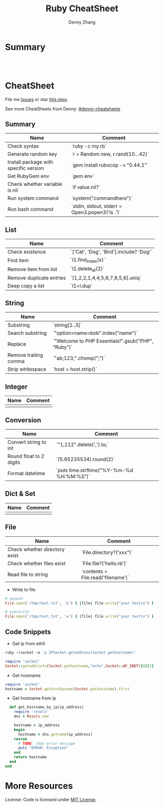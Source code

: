 * org-mode configuration                                           :noexport:
#+STARTUP: overview customtime noalign logdone hidestars
#+TITLE:  Ruby CheatSheet
#+DESCRIPTION: 
#+KEYWORDS: 
#+AUTHOR: Denny Zhang
#+EMAIL:  denny@dennyzhang.com
#+TAGS: noexport(n)
#+PRIORITIES: A D C
#+OPTIONS:   H:3 num:t toc:nil \n:nil @:t ::t |:t ^:t -:t f:t *:t <:t
#+OPTIONS:   TeX:t LaTeX:nil skip:nil d:nil todo:t pri:nil tags:not-in-toc
#+EXPORT_EXCLUDE_TAGS: exclude noexport
#+SEQ_TODO: TODO HALF ASSIGN | DONE BYPASS DELEGATE CANCELED DEFERRED
#+LINK_UP:   
#+LINK_HOME: 
* Summary
#+BEGIN_HTML
<a href="https://www.linkedin.com/in/dennyzhang001"><img src="https://www.dennyzhang.com/wp-content/uploads/sns/linkedin.png" alt="linkedin" /></a>
<a href="https://github.com/DennyZhang"><img src="https://www.dennyzhang.com/wp-content/uploads/sns/github.png" alt="github" /></a>
<a href="https://www.dennyzhang.com/slack" target="_blank" rel="nofollow"><img src="http://slack.dennyzhang.com/badge.svg" alt="slack"/></a>
<a href="https://github.com/DennyZhang"><img align="right" width="200" height="183" src="https://www.dennyzhang.com/wp-content/uploads/denny/watermark/github.png" /></a>

<br/><br/>

<a href="http://makeapullrequest.com" target="_blank" rel="nofollow"><img src="https://img.shields.io/badge/PRs-welcome-brightgreen.svg" alt="PRs Welcome"/></a>
#+END_HTML
* CheatSheet
File me [[https://github.com/DennyZhang/cheatsheet-ruby-A4/issues][Issues]] or star [[https://github.com/DennyZhang/cheatsheet-ruby-A4][this repo]].

See more CheatSheets from Denny: [[https://github.com/topics/denny-cheatsheets][#denny-cheatsheets]]
** Summary
| Name                                  | Comment                                        |
|---------------------------------------+------------------------------------------------|
| Check syntax                          | `ruby -c my.rb`                                |
| Generate random key                   | `r = Random.new, r.rand(10...42)`              |
| Install package with specific version | `gem install rubocop -v "0.44.1"`              |
| Get RubyGem env                       | `gem env`                                      |
| Check whether variable is nil         | `if value.nil?`                                |
| Run system command                    | `system("commandhere")`                        |
| Run bash command                      | `stdin, stdout, stderr = Open3.popen3('ls .')` |

** List

| Name                     | Comment                                 |
|--------------------------+-----------------------------------------|
| Check existence          | `['Cat', 'Dog', 'Bird'].include? 'Dog'` |
| Find item                | `l1.find_index(x)`                      |
| Remove item from list    | `l1.delete_at(2)`                       |
| Remove duplicate entries | `[1,2,2,1,4,4,5,6,7,8,5,6].uniq`        |
| Deep copy a list         | `l1=l.dup`                              |

** String

| Name                  | Comment                                            |
|-----------------------+----------------------------------------------------|
| Substring             | `string[1..3]`                                     |
| Search substring      | `"option=name=bob".index("name")`                  |
| Replace               | `"Welcome to PHP Essentials!".gsub("PHP", "Ruby")` |
| Remove trailing comma | `"ab;123;".chomp(";")`                             |
| Strip whitespace      | `host = host.strip()`                              |

** Integer

| Name | Comment |
|------+---------|
|      |         |

** Conversion

| Name                    | Comment                                   |
|-------------------------+-------------------------------------------|
| Convert string to int   | `"1,112".delete(',').to_i`                |
| Round float to 2 digits | `(5.65235534).round(2)`                   |
| Format datetime         | `puts time.strftime("%Y-%m-%d %H:%M:%S")` |

** Dict & Set

| Name | Comment |
|------+---------|
|      |         |

** File
| Name                          | Comment                            |
|-------------------------------+------------------------------------|
| Check whether directory exist | `File.directory?('xxx")`           |
| Check whether files exist     | `File.file?('hello.rb')`           |
| Read file to string           | `contents = File.read('filename')` |

- Write to file
#+BEGIN_SRC ruby
# append
File.open('/tmp/test.txt', 'a') { |file| file.write("your text\n") }

# overwrite
File.open('/tmp/test.txt', 'w') { |file| file.write("your text\n") }
#+END_SRC

** Code Snippets
- Get ip from eth0
#+BEGIN_SRC ruby
ruby -rsocket -e 'p IPSocket.getaddress(Socket.gethostname)'

require 'socket'
Socket::getaddrinfo(Socket.gethostname,"echo",Socket::AF_INET)[0][3]
#+END_SRC

- Get hostname
#+BEGIN_SRC ruby
require 'socket'
hostname = Socket.gethostbyname(Socket.gethostname).first
#+END_SRC

- Get hostname from ip
#+BEGIN_SRC ruby
    def get_hostname_by_ip(ip_address)
      require 'resolv'
      dns = Resolv.new

      hostname = ip_address
      begin
        hostname = dns.getname(ip_address)
      rescue
        # TODO: show error message
        puts "ERROR: Exception"
      end
      return hostname
    end
  end
#+END_SRC
* More Resources
License: Code is licensed under [[https://www.dennyzhang.com/wp-content/mit_license.txt][MIT License]].
#+BEGIN_HTML
<a href="https://www.dennyzhang.com"><img align="right" width="201" height="268" src="https://raw.githubusercontent.com/USDevOps/mywechat-slack-group/master/images/denny_201706.png"></a>

<a href="https://www.dennyzhang.com"><img align="right" src="https://raw.githubusercontent.com/USDevOps/mywechat-slack-group/master/images/dns_small.png"></a>
#+END_HTML
* [#A] Ruby                                               :noexport:Personal:
- gem install/list
- RVM: Ruby Version Manager
** Ruby的block interator
#+begin_src ruby
class Hello
    def sayHello(name)
      yield
      puts "Hello #{name}"
      yield
    end
end

myHello = Hello.new()
myHello. sayHello("hinus"){ puts "in the block" } #如果函数有参数的话,应该放在函数名之后,在块之前。
#+end_src
*** useful link
   http://www.it314.com/ror/286.html\\
   Ruby教程之四、块(BLOCK)和迭代器(Iterator) - Sam的网络技术博客
** Ruby迭代器each、map、collect、inject
http://hi.baidu.com/code4fun/blog/item/c608b60eadf1eaec36d12205.html\\
Ruby迭代器each、map、collect、inject_._百度空间

说明：
each——连续访问集合的所有元素
collect—-从集合中获得各个元素传递给block,block返回的结果生成新的集合。
map——-同collect。
inject——遍历集合中的各个元素,将各个元素累积成返回一个值。

例子：

    def debug(arr)
        puts '--------'
        puts arr
    end

    h = [1,2,3,4,5]
    h1 = h
    h1.each{|v|puts sprintf('values is:%s',v)}

    h2 = h.collect{|x| [x,x*2]}
    debug h2

    h3 = h.map{|x| x*3 }
    debug h3

    h4 = h.inject{|sum,item| sum+item}
    debug h4
** Hash: key -- value的字典
In Ruby a Hash is a key, value store

h = Hash.new
h['one'] = 1
h['one'] #=> 1
h['two'] #=> nil

the {0} is a block that will be evaluated if you where to call a Key that did not exist, it's like a default value.

h = Hash.new {0}
h['one'] #=> 0
h = Hash.new {|hash,key| "#{key} has Nothing"}
h['one'] #=> "one has Nothing"
*** DONE ruby check whether a dictionary has a given key: session.has_key?("user")
    CLOSED: [2014-09-23 Tue 17:58]
*** useful link
http://stackoverflow.com/questions/4719272/dictionary-hash\\
*** DONE dump hash table
    CLOSED: [2010-02-03 星期三 15:41]
    hash.each_key {|key|
      paralist_str = paralist_str + "#{key}=#{hash[key]}&"
    }
http://www.ruby-doc.org/docs/ProgrammingRuby/html/ref_c_hash.html\\
*** DONE ruby dictionary
  CLOSED: [2016-01-21 Thu 16:36]
#+BEGIN_SRC ruby
service_monitor_recipe_dict = {
  "mongodb"=>["common_auth", "nagios_client_mongodb"],
  "redis"=>[["item1", "item2"], "value"]}
#+END_SRC
** nil
** DONE ruby parse filename string
  CLOSED: [2016-04-03 Sun 19:23]
default['sandbox_test']['docker_image_url'] = 'http://172.17.0.1:8001/totvslabs_mdm_latest.tar.gz'

irb
str1 = 'http://172.17.0.1:8001/totvslabs_mdm_latest.tar.gz'
require 'pathname'

Pathname.new(str1).basename
Pathname.new(str1).dirname

docker_image_file = 'totvslabs_mdm.tar.gz'
tag_name = 'v2'
** [#A] Array操作                                                 :Important:
    http://www.ruby-doc.org/docs/ProgrammingRuby/html/ref_c_array.html\\
    Programming Ruby: The Pragmatic Programmer's Guide

   collect, detect, each_with_index, entries, find, find_all, grep, include?, map, max, member?, min, reject, select, sort, to_a
*** TODO pack有什么用途
    arr.pack ( aTemplateString ) -> aBinaryString
    Packs the contents of arr into a binary sequence according to the directives in aTemplateString (see Table 22.1 on page 285). Directives ``A,'' ``a,'' and ``Z'' may be followed by a count, which gives the width of the resulting field. The remaining directives also may take a count, indicating the number of array elements to convert. If the count is an asterisk (``*''), all remaining array elements will be converted. Any of the directives ``sSiIlL'' may be followed by an underscore (``_'') to use the underlying platform's native size for the specified type; otherwise, they use a platform-independent size. Spaces are ignored in the template string. See also String#unpack on page 378.

    a = [ "a", "b", "c" ]
    n = [ 65, 66, 67 ]
    a.pack("A3A3A3")   ??       "a[visible space][visible space]b[visible space][visible space]c[visible space][visible space]"
    a.pack("a3a3a3")   ??       "a\000\000b\000\000c\000\000"
    n.pack("ccc")      ??       "ABC"
*** set operation: intersection &, repetition *, Concatenation +, difference -, union |
    [ 1, 1, 3, 5 ] & [ 1, 2, 3 ]       ??        [1, 3]
    [ 1, 2, 3 ] * 3    ??        [1, 2, 3, 1, 2, 3, 1, 2, 3]
    [ 1, 2, 3 ] + [ 4, 5 ]     ??        [1, 2, 3, 4, 5]
    [ 1, 1, 2, 2, 3, 3, 3, 4, 5 ] - [ 1, 2, 4 ]        ??        [3, 5]
    [ "a", "b", "c" ] | [ "c", "d", "a" ]      ??        ["a", "b", "c", "d"]
*** Comparison <=>
    [ "a", "a", "c" ]    <=> [ "a", "b", "c" ]         ??        -1
*** collect                                                       :IMPORTANT:
    Returns a new array by invoking block once for every element, passing each element as a parameter to block. The result of block is used as the given element in the new array. See also Array#collect! .

    a = [ "a", "b", "c", "d" ]
    a.collect {|x| x + "!" }        ??       ["a!", "b!", "c!", "d!"]
    a       ??       ["a", "b", "c", "d"]
*** DONE collect!与collect有什么区别                              :IMPORTANT:
    是修改原对象, 还是创建一个新的对象,
*** DONE assoc与rassoc有什么不同                                  :IMPORTANT:
    assoc查找第一维, rassoc查找第二维
**** assoc
     arr.assoc( key ) -> anArray or nil
     Searches through an array whose elements are also arrays comparing anObject with the first element of each contained array using anObject  .== . Returns the first contained array that matches (that is, the first associated array), or nil if no match is found. See also  Array#rassoc  .

     s1 = [ "colors", "red", "blue", "green" ]
     s2 = [ "letters", "a", "b", "c" ]
     s3 = "foo"
     a  = [ s1, s2, s3 ]
     a.assoc("letters")      ??       ["letters", "a", "b", "c"]
     a.assoc("foo")  ??       nil
**** rassoc
     arr.rassoc( key ) -> anArray or nil
     Searches through the array whose elements are also arrays. Compares key with the second element of each contained array using ==. Returns the first contained array that matches. See also assoc.

     a = [ [ 1, "one"], [2, "two"], [3, "three"], ["ii", "two"] ]
     a.rassoc("two")         ??       [2, "two"]
     a.rassoc("four")        ??       nil
*** each与each_index                                              :IMPORTANT:
**** each
     arr.each {| item | block } -> arr
     Calls block once for each element in arr, passing that element as a parameter.

     a = [ "a", "b", "c" ]
     a.each {|x| print x, " -- " }

     produces:

     a -- b -- c --
**** each_index
     arr.each_index {| anIndex | block } -> arr
     Same as  Array#each  , but passes the index of the element instead of the element itself.

     a = [ "a", "b", "c" ]
     a.each_index {|x| print x, " -- " }

     produces:

     0 -- 1 -- 2 --
*** flatten
    arr.flatten -> anArray

    Returns a new array that is a one-dimensional flattening of this array (recursively). That is, for every element that is an array, extract its elements into the new array.

    s = [ 1, 2, 3 ]         ??       [1, 2, 3]
    t = [ 4, 5, 6, [7, 8] ]         ??       [4, 5, 6, [7, 8]]
    a = [ s, t, 9, 10 ]     ??       [[1, 2, 3], [4, 5, 6, [7, 8]], 9, 10]
    a.flatten       ??       [1, 2, 3, 4, 5, 6, 7, 8, 9, 10]
*** indexes
    arr.indexes( i1, i2, ... iN ) -> anArray

    Returns a new array consisting of elements at the given indices. May insert nil for indices out of range.

    a = [ "a", "b", "c", "d", "e", "f", "g" ]
    a.indexes(0, 2, 4)      ??       ["a", "c", "e"]
    a.indexes(0, 2, 4, 12)  ??       ["a", "c", "e", nil]
*** join
    arr.join( aSepString=$, ) -> aString

    Returns a string created by converting each element of the array to a string, separated by aSepString.

    [ "a", "b", "c" ].join  ??       "abc"
    [ "a", "b", "c" ].join("-")     ??       "a-b-c"
*** nitems
    arr.nitems -> anInteger

    Returns the number of non-nil elements in arr. May be zero.

    [ 1, nil, 3, nil, 5 ].nitems       ??       3
*** replace
    arr.replace( anOtherArray ) -> arr

    Replaces the contents of arr with the contents of anOtherArray, truncating or expanding if necessary.

    a = [ "a", "b", "c", "d", "e" ]
    a.replace( [ "x", "y", "z" ] )  ??       ["x", "y", "z"]
    a       ??       ["x", "y", "z"]
*** reverse!
    arr.reverse! -> arr or nil

    Same as reverse, but returns nil if arr is unchanged (arr .length is zero or one).

    a = [ "a", "b", "c" ]
    a.reverse!      ??       ["c", "b", "a"]
    a       ??       ["c", "b", "a"]
    < 1 >.reverse!  ??       nil
*** reverse_each
    arr.reverse_each {| | block }

    Same as Array#each , but traverses arr in reverse order.

    a = [ "a", "b", "c" ]
    a.reverse_each {|x| print x, " " }

    produces:

    c b a
*** rindex与index的不同
**** rindex
     arr.rindex( anObject ) -> anInteger or nil

     Returns the index of the last object in arr such that the object == anObject. Returns nil if no match is found.

     a = [ "a", "b", "b", "b", "c" ]
     a.rindex("b")   ??       3
     a.rindex("z")   ??       nil
**** index
     arr.index( anObject ) -> anInteger or nil

     Returns the index of the first object in arr such that the object == anObject. Returns nil if no match is found.

     a = [ "a", "b", "c" ]
     a.index("b")       ??       1
     a.index("z")       ??       nil
*** shift与unshift的不同
**** shift
     arr.shift -> anObject or nil

     Returns the first element of arr and removes it (shifting all other elements down by one). Returns nil if the array is empty.

     args = [ "-m", "-q", "filename" ]
     args.shift      ??       "-m"
     args    ??       ["-q", "filename"]
**** unshift
     arr.unshift( anObject ) -> arr

     Prepends anObject to the front of arr, and shifts all other elements up one.

     a = [ "b", "c", "d" ]
     a.unshift("a")  ??       ["a", "b", "c", "d"]
*** slice与slice!
**** slice
     arr.slice( anInteger ) -> anObject
     arr.slice( start, length ) -> aSubArray
     arr.slice( aRange ) -> aSubArray

     Synonym for Array#< > .

     a = [ "a", "b", "c", "d", "e" ]
     a.slice(2) + a.slice(0) + a.slice(1)    ??       "cab"
     a.slice(6)      ??       nil
     a.slice(1, 2)   ??       ["b", "c"]
     a.slice(1..3)   ??       ["b", "c", "d"]
     a.slice(4..7)   ??       ["e"]
     a.slice(6..10)  ??       nil
     a.slice(-3, 3)  ??       ["c", "d", "e"]
**** slice!
     arr.slice!( anInteger ) -> anObject or nil
     arr.slice!( start, length ) -> aSubArray or nil
     arr.slice!( aRange ) -> aSubArray or nil

     Deletes the element(s) given by an index (optionally with a length) or by a range. Returns the deleted object, subarray, or nil if the index is out of range. Equivalent to:

     def slice!(*args)
     result = self[*args]
     self[*args] = nil
     result
     end

     a = [ "a", "b", "c" ]
     a.slice!(1)     ??       "b"
     a       ??       ["a", "c"]
     a.slice!(-1)    ??       "c"
     a       ??       ["a"]
     a.slice!(100)   ??       nil
     a       ??       ["a"]
*** sort                                                          :IMPORTANT:
    arr.sort -> anArray
    arr.sort {| a,b | block }

    -> anArray

    Returns a new array created by sorting arr. Comparisons for the sort will be done using the <=> operator or using an optional code block. The block implements a comparison between a and b, returning -1, 0, or +1.

    a = [ "d", "a", "e", "c", "b" ]
    a.sort  ??       ["a", "b", "c", "d", "e"]
    a.sort {|x,y| y <=> x }         ??       ["e", "d", "c", "b", "a"]
*** to_s
    arr.to_s -> aString

    Returns arr .join.

    [ "a", "e", "i", "o" ].to_s     ??       "aeio"
*** uniq
    arr.uniq -> anArray

    Returns a new array by removing duplicate values in arr.

    a = [ "a", "a", "b", "b", "c" ]
    a.uniq  ??       ["a", "b", "c"]
*** Append
    [ 1, 2 ] << "c" << "d" << [ 3, 4 ]         ??        [1, 2, "c", "d", [3, 4]]
*** Equality
    Equality---Two arrays are equal if they contain the same number of elements and if each element is equal to (according to  Object#==  ) the corresponding element in the other array.

    [ "a", "c" ]    == [ "a", "c", 7 ]      ??       false
    [ "a", "c", 7 ] == [ "a", "c", 7 ]      ??       true
    [ "a", "c", 7 ] == [ "a", "d", "f" ]    ??       false
*** compact
    Returns a new array based on the arr with all nil elements removed.

    [ "a", nil, "b", nil, "c", nil ].compact        ??       ["a", "b", "c"]
*** fill
    arr.fill( anObject ) -> arr
    arr.fill( anObject, start [, length ] ) -> arr
    arr.fill( anObject, aRange ) -> arr

    Sets the selected elements of arr (which may be the entire array) to anObject. A start of nil is equivalent to zero. A length of nil is equivalent to arr.length.

    a = [ "a", "b", "c", "d" ]
    a.fill("x")     ??       ["x", "x", "x", "x"]
    a.fill("z", 2, 2)       ??       ["x", "x", "z", "z"]
    a.fill("y", 0..1)       ??       ["y", "y", "z", "z"]
*** clear
    Removes all elements from arr.

    a = [ "a", "b", "c", "d", "e" ]
    a.clear         ??       []
*** useful link
    http://www.ruby-doc.org/docs/ProgrammingRuby/html/ref_c_array.html\\
    Programming Ruby: The Pragmatic Programmer's Guide
** logging
*** DONE simple log: file name, function name, line number
     CLOSED: [2009-06-26 星期五 11:13]
  def self.log_header(message)
    call_str = caller.first
    array = call_str.split(":")
    if array.size != 3
      raise
    end
    # just get the short filename
    short_filename = array<0>
    rindex = short_filename.rindex("/")
    if rindex != nil
      short_filename = short_filename[rindex + 1 , short_filename.size ]
    end
    line_number = array<1>
    # get function name
    function_name = array<2>
    lindex = function_name.index("`")
    rindex = function_name.rindex("'")
    if lindex !=nil and rindex != nil
      function_name = function_name[lindex + 1, rindex - lindex -1]
    end
    str = Time.now.to_s
    str = str + " " + short_filename + ":" + function_name + ":" + line_number + ":" + message
    self.log_header(str)
  end
** http server
*** DONE Send http request
    CLOSED: [2010-02-03 星期三 09:45]
**** basic use
#+BEGIN_EXAMPLE
require 'net/https'
require 'net/http'
require 'openssl'

puts "hello"
https = Net::HTTP.new('10.32.173.154', 443)
https.use_ssl = true
https.verify_mode = OpenSSL::SSL::VERIFY_NONE
request = Net::HTTP::Post.new('/mgmt_login/verify')
request.body = 'auth_type=local&auth_addr=&username=MauiAdmin&password=password'
request['Content-Length'] = request.body.length()
request['ACCEPT'] = 'application/xml'
cookie = ''
result = https.start{ |http|
  response, data = http.request(request)
  puts "response:#{response}, data:#{data}"
  cookie = response['set-cookie']
  cookie = cookie.slice(/_gui_session_id=\w*/)
}
puts "cookie:#{cookie}"

request = Net::HTTP::Post.new('/mgmt/get_system_list')
request.body = ''
request['Content-Length'] = request.body.length()
request['ACCEPT'] = 'application/xml'
request['Cookie'] = cookie
result = https.start{ |http|
  response, data = http.request(request)
  puts "response:#{response}, data:#{data}"
  cookie = response['set-cookie']
  cookie = cookie.slice(/_gui_session_id=\w*/)
  puts "cookie:#{cookie}"
}

print "end"
#+END_EXAMPLE
**** useful link
http://ruby-doc.org/stdlib/libdoc/net/http/rdoc/classes/Net/HTTP.html\\
Net::HTTP
http://ruby-doc.org/stdlib/libdoc/net/http/rdoc/index.html\\
net/http: Ruby Standard Library Documentation
http://snippets.dzone.com/posts/show/788\\
Custom HTTP/HTTPS GET/POST queries in Ruby
** json
  CLOSED: [2014-06-21 Sat 09:00]
http://stackoverflow.com/questions/5410682/parsing-a-json-string-in-ruby

require 'rubygems'
require 'json'
string="{\"name\": \"name_of_API_client\", \"admin\": false}"
object=JSON.parse(string)
** DONE regexp match
   CLOSED: [2014-06-23 Mon 11:51]
http://docs.opscode.com/just_enough_ruby_for_chef.html
#+begin_src ruby
Use Perl-style regular expressions:

"I believe"  =~ /I/                       # => 0 (matches at the first character)
"I believe"  =~ /lie/                     # => 4 (matches at the 5th character)
"I am human" =~ /bacon/                   # => nil (no match - bacon comes from pigs)
"I am human" !~ /bacon/                   # => true (correct, no bacon here)
/give me a ([0-9]+)/ =~ "give me a 7"     # => 0 (matched)
#+end_src
** DONE exception in ruby
   CLOSED: [2010-02-07 星期日 10:18]
*** basic use
#+BEGIN_EXAMPLE
#!/usr/bin/ruby
begin
    input = File.new("/etc/resolv.conf", "r")
rescue
    print "Failed to open /etc/fstab for input. ", $!, "\n"
end
input.each {
    |i|
    puts i;
    }
    input.close()
#+END_EXAMPLE
*** useful link
http://rubylearning.com/satishtalim/ruby_exceptions.html\\
Ruby Exceptions: Ruby Study Notes
http://www.troubleshooters.com/codecorn/ruby/basictutorial.htm\\
Ruby Basic Tutorial
** DONE source code install ruby
  CLOSED: [2013-07-12 Fri 18:36]
wget ftp://ftp.ruby-lang.org/pub/ruby/2.0/ruby-2.0.0-p247.tar.gz

tar -xf ruby-2.0.0-p247.tar.gz

cd  ruby-2.0.0-p247

./configure

make

make install
mv /usr/bin/ruby /usr/bin/ruby.bak
ln -s /usr/local/bin/ruby /usr/bin/ruby
** DONE ruby中使用源程序当前位置：require File.dirname(__FILE__) + '/../a' :IMPORTANT:
    CLOSED: [2010-02-07 星期日 01:28]
知道了, ruby源代码中使用的当前位置是指程序运行的当前位置,而不是通常意义上说的源文件所在的位置。

需要将require '/../a'改为 require File.dirname(__FILE__) + '/../a'
** # --8<-------------------------- separator ------------------------>8--
** TODO get paramter
http://snipplr.com/view/6335/ruby-command-line-option-parser/\\
** TODO Send parameter by reference
** TODO Get input para
** TODO virtual function of class
** TODO constant variable of class
** TODO Invoke parent's function
** ;; -------------------------- separator --------------------------
** TODO What's the problem the following Ruby code to talk with HTTP server
require 'net/https'
require 'net/http'
require 'openssl'

puts "hello"
https = Net::HTTP.new('10.32.173.154', 443)
https.use_ssl = true
https.verify_mode = OpenSSL::SSL::VERIFY_NONE
request = Net::HTTP::Post.new('/mgmt_login/verify')
request.body = 'auth_type=local&auth_addr=&username=MauiAdmin&password=password'
request['Content-Length'] = request.body.length()
request['ACCEPT'] = 'application/xml'
cookie = ''
result = https.start{ |http|
  response, data = http.request(request)
  puts "response:#{response}, data:#{data}"
  cookie = response['set-cookie']
  cookie = cookie.slice(/_gui_session_id=\w*/)
}
puts "cookie:#{cookie}"

http = Net::HTTP.new('10.32.173.154', 443)
http.use_ssl = true
http.verify_mode = OpenSSL::SSL::VERIFY_NONE
data = 'auth_type=local&auth_addr=&username=MauiAdmin&password=password'
headers = {
  'Content-Length' => data.length(),
  'ACCEPT' => 'application/xml'
}
puts "here, headers:#{headers}"
resp, data = http.post('/mgmt_login/verify', data, headers) #denny problem here
#resp, data = http.get('/mgmt_login/verify', headers) #denny problem here
puts "resp:#{resp}, data:#{data}"
cookie = resp.response['set-cookie']
cookie = cookie.slice(/_gui_session_id=\w*/)
puts "line 62: cookie:#{cookie}"

print "end"
** TODO what's duck typing
** TODO metaclass ?
** TODO Check if directory exists
*** useful link
    http://www.ruby-forum.com/topic/135748\\
    Check if directory exists
** TODO ruby script/server webrick与ruby script/server运行有合不同
** ruby conventions
ClassNames
method_names
variable_names
methods_asking_a_question
slightly_dangerous_methods
@instance_variables
@@class_variables
$global_variables
SOME_CONSTANT
AnotherConstants
** rails的ActiveRecord类
*** basic use
#+BEGIN_EXAMPLE
     Active Record objects don‘t specify their attributes directly, but rather infer them from the table definition with which they‘re linked.
     每个Active Record类对应数据库中的一张表。
#+END_EXAMPLE
*** Active Record类与数据库表的name mapping规则
    class Invoice < ActiveRecord::Base; end;
    file                  class               table_name
    invoice.rb            Invoice             invoices

    class Invoice < ActiveRecord::Base; class Lineitem < ActiveRecord::Base; end; end;
    file                  class               table_name
    invoice.rb            Invoice::Lineitem   invoice_lineitems

    module Invoice; class Lineitem < ActiveRecord::Base; end; end;
    file                  class               table_name
    invoice/lineitem.rb   Invoice::Lineitem   lineitems
*** query:Conditions
    Examples:
    class User < ActiveRecord::Base
       def self.authenticate_safely(user_name, password)
         find(:first, :conditions => [ "user_name = ? AND password = ?", user_name, password ])
       end
    end
**** named bind variables
     When using multiple parameters in the conditions, it can easily become hard to read exactly what the fourth or fifth question mark is supposed to represent. In those cases, you can resort to named bind variables instead. That‘s done by replacing the question marks with symbols and supplying a hash with values for the matching symbol keys:
     Company.find(:first, :conditions => [
       "id = :id AND name = :name AND division = :division AND created_at > :accounting_date",
       { :id => 3, :name => "37signals", :division => "First", :accounting_date => '2005-01-01' }
     ])
**** A range may be used in the hash to use the SQL BETWEEN operator:
     Student.find(:all, :conditions => { :grade => 9..12 })
**** An array may be used in the hash to use the SQL IN operator:
     Student.find(:all, :conditions => { :grade => [9,11,12] })
*** Accessing attributes before they have been typecasted
    Sometimes you want to be able to read the raw attribute data without having the column-determined typecast run its course first.
    That can be done by using the <attribute>_before_type_cast accessors that all attributes have.
    For example, if your Account model has a balance attribute, you can call account.balance_before_type_cast or account.id_before_type_cast.
*** Dynamic attribute-based finders
    Dynamic attribute-based finders are a cleaner way of getting (and/or creating) objects by simple queries without turning to SQL.
    They work by appending the name of an attribute to find_by_, find_last_by_, or find_all_by_.
    So instead of writing Person.find(:first, :conditions => ["user_name = ?", user_name]), you just do Person.find_by_user_name(user_name).
    It‘s also possible to use multiple attributes in the same find by separating them with "and", so you get finders like Person.find_by_user_name_and_password or even Payment.find_by_purchaser_and_state_and_country.
*** find_or_create_by_
    find_or_create_by_ will return the object if it already exists and otherwise creates it, then returns it.
    For example:

 # No 'Summer' tag exists
 Tag.find_or_create_by_name("Summer") # equal to Tag.create(:name => "Summer")

 # Now the 'Summer' tag does exist
 Tag.find_or_create_by_name("Summer") # equal to Tag.find_by_name("Summer")

 # Now 'Bob' exist and is an 'admin'
 User.find_or_create_by_name('Bob', :age => 40) { |u| u.admin = true }
*** find_or_initialize_by_
Use the find_or_initialize_by_ finder if you want to return a new record without saving it first. Protected attributes won‘t be set unless they are given in a block. For example:

  # No 'Winter' tag exists
  winter = Tag.find_or_initialize_by_name("Winter")
  winter.new_record? # true
*** useful link
    http://api.rubyonrails.org/classes/ActiveRecord/Base.html\\
    ActiveRecord::Base
** DONE Setting a string variable with a mult-line text value
   CLOSED: [2010-02-07 星期日 10:23]
*** basic use
#+BEGIN_EXAMPLE
myString = <<END_OF_STRING + "one more line\n"
This is multiline string, similar to double-quoted
string, but it always ends with a newline
END_OF_STRING
#+END_EXAMPLE
*** useful link
http://snippets.dzone.com/posts/show/4956\\
Setting a string variable with a mult-line text value
** DONE main function in ruby
   CLOSED: [2010-02-07 星期日 10:15]
*** basic use
#+BEGIN_EXAMPLE
if __FILE__ == $0
  # Main function, if it's called directly
  upgradecli_instance = UpgradeCLI.new()
  upgradecli_instance.do_work()
end
#+END_EXAMPLE
*** useful link
http://blade.nagaokaut.ac.jp/cgi-bin/scat.rb/ruby/ruby-talk/3431\\
 There is no "main" function in Ruby (?)
** DONE TypeError (can't convert nil into String)
   p "password is: " + password + "."
   改成
   p ", password is: "+ password +"." unless password.nil?
** DONE 数字本身有它自己的迭代器times: 6.times {|i| p i }
   CLOSED: [2010-03-06 星期六 02:13]
** DONE 在字符串中引用实例变量: " hello, #＠name"
   CLOSED: [2010-03-06 星期六 02:11]
** DONE RoR dump object                                           :IMPORTANT:
   CLOSED: [2010-07-25 星期日 01:31]
In views: DebugHelper’s debug(object)
In controllers, models, and other code: puts YAML::dump(object)
*** useful link
http://stackoverflow.com/questions/904314/is-there-a-print-r-or-var-dump-equivalent-in-ruby-ruby-on-rails\\
Is there a print_r or var_dump equivalent in Ruby / Ruby on Rails?
http://weblog.bitlasoft.com/2010/05/ruby-on-rails-serializing-and-deserializing-ruby-objects/\\
Ruby on Rails: Serializing and DeSerializing Ruby objects
** DONE [#A] RoR连接多个的DB                                      :IMPORTANT:
   CLOSED: [2011-08-09 Tue 17:34]
- setting up class-specific connections
- app/controllers/abstract_application.rb defines a class called AbstractApplicationController.
** DONE [#A] ruby: html得到当前http的链接: request.url            :IMPORTANT:
   CLOSED: [2011-08-09 Tue 20:15]
       <span class="accesskey">#</span> <a href="<% request.url %>/mobile/accountremain" accesskey="1">账户余额</a><br />
** DONE Ruby: NoMethodError (undefined method `to_f=' for "0":String):
  CLOSED: [2011-08-09 Tue 20:15]
显示将变量类型转化为0.0, 然后再做转化
** DONE Ruby: Hash没有from_xml方法, 这是ActiveSupport添加进来的
  CLOSED: [2011-08-10 Wed 11:08]
,-----------
| ./1.rb:21: undefined method `from_xml' for Hash:Class (NoMethodError)
`-----------

from_xml() method is added by ActiveSupport, not by Ruby
** DONE ruby query on-line document of a module: help(Chef)
   CLOSED: [2014-06-21 Sat 08:15]
** TODO 单步跟踪的ruby程序
** TODO [#A] ruby get location of a module
gem install activesupport

/usr/local/lib/ruby/site_ruby/2.1.0/rubygems/
/usr/local/lib/ruby/gems/2.1.0/gems
** useful link
http://www.troubleshooters.com/codecorn/ruby/basictutorial.htm\\
Ruby Basic Tutorial
http://developer.51cto.com/art/200912/169306.htm\\
深入探讨Ruby与Python语法比较
http://www.zytrax.com/tech/lang/ruby/\\
Ruby Stuff
http://www.ruby-doc.org/docs/ProgrammingRuby/html/builtins.html\\
Ruby The Pragmatic Programmer's Guide
http://api.rubyonrails.org/\\
Rails Framework Documentation
rails read me
http://api.rubyonrails.org/files/README.html\\
** ruby yaml configuration
http://stackoverflow.com/questions/21422494/reading-and-updating-yaml-file-by-ruby-code
http://innovativethought.net/2007/07/25/making-configuration-files-with-yaml/
*** DONE sample
   CLOSED: [2014-08-08 Fri 14:29]
ruby
require 'yaml'
config = YAML.load_file("/Users/mac/test.yaml")
config["recipe_assignment"]["node1.totvs.com"]
config["node_reconfig"]
**** test.yaml
#+begin_example
node_list:
   hostame_list: "node1.totvs.com,node2.totvs.com,node3.totvs.com"

global_env:
   # package version. If unset, the latest version will be installed
  adsync_version: "123.23"
  rmi_version: "123.23"

recipe_assignment:
  "node1.totvs.com": "cookbook1,cookbook2"
  "node2.totvs.com": "cookbook2,cookbook3"
  "node3.totvs.com": "cookbook2,cookbook3"

node_reconfig:
  "node1.totvs.com":
     "adsync_port": "12381"

  "node2.totvs.com":
     "rmi_port": "12382"
#+end_example
** DONE ruby string place holder
  CLOSED: [2015-06-29 Mon 22:29]
http://stackoverflow.com/questions/554666/ruby-merging-variables-in-to-a-string
#+BEGIN_EXAMPLE
You can use sprintf-like formatting to inject values into the string. For that the string must include placeholders. Put your arguments into an array and use on of these ways: (For more info look at the documentation for Kernel::sprintf.)

fmt = 'The %s %s the %s'
res = fmt % [animal, action, other_animal]  # using %-operator
res = sprintf(fmt, animal, action, other_animal)  # call Kernel.sprintf
You can even explicitly specify the argument number and shuffle them around:

'The %3$s %2$s the %1$s' % ['cat', 'eats', 'mouse']
Or specify the argument using hash keys:

'The %{animal} %{action} the %{second_animal}' %
  {animal: 'cat', action: 'eats', second_animal: 'mouse'}
#+END_EXAMPLE
** DONE ruby get eth0 ip
  CLOSED: [2015-07-12 Sun 10:02]
https://coderrr.wordpress.com/2008/05/28/get-your-local-ip-address/

http://stackoverflow.com/questions/2452060/ruby-platform-independent-way-to-determine-ips-of-all-network-interfaces

1. ifconfig

2. ruby
#+BEGIN_SRC ruby
require 'socket'

def local_ip
  orig, Socket.do_not_reverse_lookup = Socket.do_not_reverse_lookup, true  # turn off reverse DNS resolution temporarily

  UDPSocket.open do |s|
    s.connect '8.8.8.8', 1
    s.addr.last
  end
ensure
  Socket.do_not_reverse_lookup = orig
end

# irb:0> local_ip
# => "192.168.0.127"
#+END_SRC
** DONE ubuntu 12.04 install ruby 2.0
  CLOSED: [2015-02-26 Thu 23:55]
http://stackoverflow.com/questions/16222738/how-do-i-install-ruby-2-0-0-correctly-on-ubuntu-12-04
https://www.digitalocean.com/community/tutorials/how-to-install-ruby-on-rails-on-ubuntu-12-04-lts-precise-pangolin-with-rvm

sudo apt-get -y update
sudo apt-get -y install build-essential zlib1g-dev libssl-dev libreadline6-dev libyaml-dev
cd /tmp
wget http://cache.ruby-lang.org/pub/ruby/2.0/ruby-2.0.0-p481.tar.gz
# wget http://cache.ruby-lang.org/pub/ruby/2.2/ruby-2.2.1.tar.gz
tar -xvzf ruby-2.0.0-p481.tar.gz
cd ruby-2.0.0-p481/
./configure --prefix=/usr/local
make
sudo make install
** ubuntu install ruby2.2
apt-get -yqq install python-software-properties && \
apt-add-repository ppa:brightbox/ruby-ng && \
apt-get -yqq update && \
apt-get -yqq install ruby2.2 ruby2.2-dev && \
rm -rf /usr/bin/ruby && \
ln -s /usr/bin/ruby2.2 /usr/bin/ruby && \
rm -rf /usr/local/bin/ruby /usr/local/bin/gem /usr/local/bin/bundle
** DONE Install ruby 1.9+
  CLOSED: [2015-02-28 Sat 13:52]
https://leonard.io/blog/2012/05/installing-ruby-1-9-3-on-ubuntu-12-04-precise-pengolin/
ruby --version
apt-get install -y rubygems

gem --version
** DONE ubuntu 12.04 install ruby 1.9
  CLOSED: [2015-02-26 Thu 23:29]
https://leonard.io/blog/2012/05/installing-ruby-1-9-3-on-ubuntu-12-04-precise-pengolin/

sudo apt-get update

sudo apt-get install ruby1.9.1 ruby1.9.1-dev \
  rubygems1.9.1 irb1.9.1 ri1.9.1 rdoc1.9.1 \
  build-essential libopenssl-ruby1.9.1 libssl-dev zlib1g-dev

sudo update-alternatives --install /usr/bin/ruby ruby /usr/bin/ruby1.9.1 400 \
         --slave   /usr/share/man/man1/ruby.1.gz ruby.1.gz \
                        /usr/share/man/man1/ruby1.9.1.1.gz \
        --slave   /usr/bin/ri ri /usr/bin/ri1.9.1 \
        --slave   /usr/bin/irb irb /usr/bin/irb1.9.1 \
        --slave   /usr/bin/rdoc rdoc /usr/bin/rdoc1.9.1

# choose your interpreter
# changes symlinks for /usr/bin/ruby , /usr/bin/gem
# /usr/bin/irb, /usr/bin/ri and man (1) ruby
sudo update-alternatives --config ruby
sudo update-alternatives --config gem

# now try
ruby --version
** DONE ruby %W与%w的区别
  CLOSED: [2016-01-06 Wed 11:19]
root@jayx:~# irb
irb(main):002:0> foo="abc"
=> "abc"
irb(main):003:0> %W(#{foo} Bar Bar\ with\ space)
=> ["abc", "Bar", "Bar with space"]
irb(main):004:0>

https://ruby-china.org/topics/18512
%W
语法近似于%Q, 用于表示其中元素被双引号括起的数组.
%W(#{foo} Bar Bar\ with\ space)
=> ["Foo", "Bar", "Bar with space"]

%w
用于表示其中元素被单引号括起的数组. 比较奇怪的是\(斜杠空格)会被转化成(空格), 但是其他的内容不会.
%w(a b c\ d \#e #{1}f)
=> ["a", "b", "c d", "\\#e", "\#{1}f"]
** DONE ruby check whether a variable is string or list: s.kind_of?(Array)
  CLOSED: [2016-01-21 Thu 16:23]
http://stackoverflow.com/questions/1527888/ruby-test-for-array
** DONE ruby get current hostname
  CLOSED: [2016-02-20 Sat 08:31]
require 'socket'
hostname=Socket.gethostname
puts hostname
** DONE erb if... else...
  CLOSED: [2014-10-21 Tue 13:06]
http://stackoverflow.com/questions/6932663/whats-wrong-with-my-simple-if-else
#+begin_example
<% if 1 > 2 %>
<% "helllloooo" %>  #option 1 to display dynamic data
<% else %>
nada                 #option 2 to display static data
<% end %>
#+end_example
** DONE ruby run bash command: stdin, stdout, stderr = Open3.popen3('ls .')
  CLOSED: [2016-04-11 Mon 09:46]
http://mentalized.net/journal/2010/03/08/5-ways-to-run-commands-from-ruby/
http://blog.honeybadger.io/capturing-stdout-stderr-from-shell-commands-via-ruby/
#+BEGIN_EXAMPLE
➜  chef_changereport_handler git:(master) ✗ irb
irb
irb(main):001:0> require 'open3'
require 'open3'
=> true
irb(main):002:0> stdin, stdout, stderr = Open3.popen3('ls .')
stdin, stdout, stderr = Open3.popen3('ls .')
=> [#<IO:fd 9>, #<IO:fd 10>, #<IO:fd 12>, #<Thread:0x007ffe2abba960 sleep>]
irb(main):003:0> stdout.readlines
stdout.readlines
=> ["Berksfile\n", "Berksfile.lock\n", "Gemfile\n", "README.md\n", "attributes\n", "metadata.rb\n", "recipes\n", "templates\n", "test\n"]
irb(main):004:0> stderr.readlines
stderr.readlines
=> []
#+END_EXAMPLE
** #  --8<-------------------------- separator ------------------------>8--
** DONE ruby check whether string is valid ip address
  CLOSED: [2016-12-23 Fri 20:34]
http://stackoverflow.com/questions/23126073/regular-expression-to-validate-ipv4-address-in-ruby

block = /\d{,2}|1\d{2}|2[0-4]\d|25[0-5]/
re = /\A#{block}\.#{block}\.#{block}\.#{block}\z/

re =~ "255.255.255.255" # => 0
re =~ "255.255.255.256" # => nil

** TODO ruby prameter check library
http://stackoverflow.com/questions/12909718/best-ruby-library-to-validate-request-parameters

** DONE ruby continue loop: use next
  CLOSED: [2017-01-06 Fri 11:28]
http://stackoverflow.com/questions/4230322/in-ruby-how-do-i-skip-a-loop-in-a-each-loop-similar-to-continue
(1..10).each do |a|
  next if a.even?
  puts a
end

** DONE ruby get ip from hostname
  CLOSED: [2017-05-24 Wed 18:53]
https://stackoverflow.com/questions/42308669/getting-ip-address-from-hostnames-in-ruby
require "resolv"

server_names.each do |name|
  address = Resolv.getaddress(name)
  puts address
end
** TODO ruby begin rescue
* RubyGem                                                          :noexport:
http://guides.rubygems.org/rubygems-basics/
| Name                                  | Summary                                                             |
|---------------------------------------+---------------------------------------------------------------------|
| gem install bundler -v 1.10.2         |                                                                     |
| gem uninstall bundler -v 1.10.6       |                                                                     |
|---------------------------------------+---------------------------------------------------------------------|
| Psych.method(:parser).source_location | get module file location                                            |
| $LOAD_PATH                            |                                                                     |
| YAML.ancestors                        |                                                                     |
|---------------------------------------+---------------------------------------------------------------------|
| gem server                            | access this documentation at http://localhost:8808                  |
| gem env                               |                                                                     |
| gem list                              |                                                                     |
| where to find gem                     | /Library/Ruby/Gems/2.0.0/specifications/default/psych-2.0.0.gemspec |
** DONE gem env
  CLOSED: [2015-02-28 Sat 22:53]

#+BEGIN_EXAMPLE
macs-MacBook-Air:fluig-cluster mac$ gem env
RubyGems Environment:
  - RUBYGEMS VERSION: 2.4.5
  - RUBY VERSION: 2.0.0 (2014-05-08 patchlevel 481) [universal.x86_64-darwin13]
  - INSTALLATION DIRECTORY: /Library/Ruby/Gems/2.0.0
  - RUBY EXECUTABLE: /System/Library/Frameworks/Ruby.framework/Versions/2.0/usr/bin/ruby
  - EXECUTABLE DIRECTORY: /usr/bin
  - SPEC CACHE DIRECTORY: /Users/mac/.gem/specs
  - SYSTEM CONFIGURATION DIRECTORY: /Library/Ruby/Site
  - RUBYGEMS PLATFORMS:
    - ruby
    - universal-darwin-13
  - GEM PATHS:
     - /Library/Ruby/Gems/2.0.0
     - /Users/mac/.gem/ruby/2.0.0
     - /System/Library/Frameworks/Ruby.framework/Versions/2.0/usr/lib/ruby/gems/2.0.0
  - GEM CONFIGURATION:
     - :update_sources => true
     - :verbose => true
     - :backtrace => false
     - :bulk_threshold => 1000
  - REMOTE SOURCES:
     - https://rubygems.org/
  - SHELL PATH:
     - /usr/bin
     - /bin
     - /usr/sbin
     - /sbin
     - /usr/local/bin
     - /opt/local/bin/
macs-MacBook-Air:fluig-cluster mac$
#+END_EXAMPLE
** DONE gem search all possible verison: sudo gem search kitchen-vagrant
   CLOSED: [2015-03-03 Tue 10:24]
** DONE [#A] bundle: manage ruby packaged dependencies: sudo gem install bundler
  CLOSED: [2015-02-02 Mon 16:55]
http://bundler.io
*** ubuntu install gem bundle:
sudo apt-get install rubygems build-essential
gem install bundle
*** mac install bundle: sudo gem install bundler
#+BEGIN_EXAMPLE
Getting Started

Getting started with bundler is easy! Open a terminal window and run this command:
$ gem install bundler
Specify your dependencies in a Gemfile in your project's root:
source 'https://rubygems.org'
gem 'nokogiri'
gem 'rack', '~>1.1'
gem 'rspec', :require => 'spec'
#+END_EXAMPLE
** DONE [#A] Ruby gem where is psych: 2.0.0?                      :IMPORTANT:
  CLOSED: [2015-03-07 Sat 12:24]
ls -lth /Library/Ruby/Gems/2.0.0/specifications/default/psych-2.0.0.gemspec

#+BEGIN_EXAMPLE
macs-air:puppet-kitchen-example mac$ gem list | grep psych
gem list | grep psych
psych (2.0.13, 2.0.0)

macs-air:puppet-kitchen-example mac$ ls -lth /Library/Ruby/Gems/2.0.0/gems | grep psych
ls -lth /Library/Ruby/Gems/2.0.0/gems | grep psych
drwxr-xr-x  12 root  wheel   408B Mar  7 12:04 psych-2.0.13
macs-air:puppet-kitchen-example mac$

  /Library/Ruby/Gems/2.0.0/:
  find . \( -iname psych-2.0\* \) -ls
  8809744        8 -rwxr-xr-x    1 root             wheel                   1 Feb 24 08:42 build_info/psych-2.0.13.info
  8809456      256 -rwxr-xr-x    1 mac              staff              127488 Feb 24 08:42 cache/psych-2.0.13.gem
  9737887        0 drwxr-xr-x    3 root             wheel                 102 Mar  7 12:02 doc/psych-2.0.13
  8809745        0 drwxr-xr-x    6 root             wheel                 204 Mar  7 12:04 extensions/universal-darwin-13/2.0.0/psych-2.0.13
  9738259        0 drwxr-xr-x   12 root             wheel                 408 Mar  7 12:04 gems/psych-2.0.13
  302588        0 -rwxr-xr-x    1 root             wheel                4837 Jun 28  2014 specifications/default/psych-2.0.0.gemspec
  9738521        8 -rw-r--r--    1 root             wheel                2041 Mar  7 12:04 specifications/psych-2.0.13.gemspec

  find finished at Sat Mar  7 12:07:46
#+END_EXAMPLE
** DONE wrong version of Psych version
  CLOSED: [2015-03-07 Sat 16:00]
It try to load psych 2.0.0 by default, however it doesn't exist
#+BEGIN_EXAMPLE
macs-air:puppet-kitchen-example mac$ gem list | grep psych
gem list | grep psych
psych (2.0.13, 2.0.0)
#+END_EXAMPLE
*** HALF librarian-puppet install fail: undefined method `load_file' for Psych:Module (NoMethodError)
https://github.com/sferik/t/issues/258
#+BEGIN_EXAMPLE
macs-air:puppet-kitchen-example mac$ librarian-puppet install
librarian-puppet install
/Library/Ruby/Gems/2.0.0/gems/librarianp-0.6.2/lib/librarian/config/file_source.rb:27:in `load': undefined method `load_file' for Psych:Module (NoMethodError)
	from /Library/Ruby/Gems/2.0.0/gems/librarianp-0.6.2/lib/librarian/config/source.rb:60:in `load!'
	from /Library/Ruby/Gems/2.0.0/gems/librarianp-0.6.2/lib/librarian/config/source.rb:40:in `[]='
	from /Library/Ruby/Gems/2.0.0/gems/librarian-puppet-2.1.0/lib/librarian/puppet/cli.rb:55:in `install'
	from /Library/Ruby/Gems/2.0.0/gems/thor-0.19.1/lib/thor/command.rb:27:in `run'
	from /Library/Ruby/Gems/2.0.0/gems/thor-0.19.1/lib/thor/invocation.rb:126:in `invoke_command'
	from /Library/Ruby/Gems/2.0.0/gems/thor-0.19.1/lib/thor.rb:359:in `dispatch'
	from /Library/Ruby/Gems/2.0.0/gems/thor-0.19.1/lib/thor/base.rb:440:in `start'
	from /Library/Ruby/Gems/2.0.0/gems/librarianp-0.6.2/lib/librarian/cli.rb:26:in `block (2 levels) in bin!'
	from /Library/Ruby/Gems/2.0.0/gems/librarianp-0.6.2/lib/librarian/cli.rb:31:in `returning_status'
	from /Library/Ruby/Gems/2.0.0/gems/librarianp-0.6.2/lib/librarian/cli.rb:26:in `block in bin!'
	from /Library/Ruby/Gems/2.0.0/gems/librarianp-0.6.2/lib/librarian/cli.rb:47:in `with_environment'
	from /Library/Ruby/Gems/2.0.0/gems/librarianp-0.6.2/lib/librarian/cli.rb:26:in `bin!'
	from /Library/Ruby/Gems/2.0.0/gems/librarian-puppet-2.1.0/bin/librarian-puppet:7:in `<top (required)>'
	from /usr/bin/librarian-puppet:23:in `load'
	from /usr/bin/librarian-puppet:23:in `<main>'
#+END_EXAMPLE
*** HALF librarian-puppet install fail: undefined method `dump' for Psych:Module (NoMethodError)
https://github.com/rubinius/rubinius/issues/2913
https://github.com/rubinius/rubinius/issues/2919

#+BEGIN_EXAMPLE
macs-air:puppet-kitchen-example mac$ macs-air:puppet-kitchen-example mac$ librarian-puppet install
librarian-puppet install
/Library/Ruby/Gems/2.0.0/gems/librarianp-0.6.2/lib/librarian/config/file_source.rb:41:in `block in save': undefined method `dump' for Psych:Module (NoMethodError)
	from /Library/Ruby/Gems/2.0.0/gems/librarianp-0.6.2/lib/librarian/config/file_source.rb:41:in `open'
	from /Library/Ruby/Gems/2.0.0/gems/librarianp-0.6.2/lib/librarian/config/file_source.rb:41:in `save'
	from /Library/Ruby/Gems/2.0.0/gems/librarianp-0.6.2/lib/librarian/config/source.rb:46:in `[]='
	from /Library/Ruby/Gems/2.0.0/gems/librarian-puppet-2.1.0/lib/librarian/puppet/cli.rb:55:in `install'
	from /Library/Ruby/Gems/2.0.0/gems/thor-0.19.1/lib/thor/command.rb:27:in `run'
	from /Library/Ruby/Gems/2.0.0/gems/thor-0.19.1/lib/thor/invocation.rb:126:in `invoke_command'
	from /Library/Ruby/Gems/2.0.0/gems/thor-0.19.1/lib/thor.rb:359:in `dispatch'
	from /Library/Ruby/Gems/2.0.0/gems/thor-0.19.1/lib/thor/base.rb:440:in `start'
	from /Library/Ruby/Gems/2.0.0/gems/librarianp-0.6.2/lib/librarian/cli.rb:26:in `block (2 levels) in bin!'
	from /Library/Ruby/Gems/2.0.0/gems/librarianp-0.6.2/lib/librarian/cli.rb:31:in `returning_status'
	from /Library/Ruby/Gems/2.0.0/gems/librarianp-0.6.2/lib/librarian/cli.rb:26:in `block in bin!'
	from /Library/Ruby/Gems/2.0.0/gems/librarianp-0.6.2/lib/librarian/cli.rb:47:in `with_environment'
	from /Library/Ruby/Gems/2.0.0/gems/librarianp-0.6.2/lib/librarian/cli.rb:26:in `bin!'
	from /Library/Ruby/Gems/2.0.0/gems/librarian-puppet-2.1.0/bin/librarian-puppet:7:in `<top (required)>'
	from /usr/bin/librarian-puppet:23:in `load'
	from /usr/bin/librarian-puppet:23:in `<main>'
#+END_EXAMPLE
** DONE sudo gem list bundle
   CLOSED: [2015-08-17 Mon 20:30]
** TODO aliyun ruby gem is not available
#+BEGIN_EXAMPLE
-----> Running serverspec test suite
-----> Installing Serverspec..
       Fetching: sfl-2.2.gem
Fetching: sfl-2.2.gem (100%)
Fetching: sfl-2.2.gem (100%)
       /opt/chef/embedded/lib/ruby/site_ruby/2.1.0/rubygems/remote_fetcher.rb:249:in `fetch_http': bad response Service Unavailable 503 (https://rubygems-china.oss.aliyuncs.com/quick/Marshal.4.8/net-telnet-0.1.1.gemspec.rz) (Gem::RemoteFetcher::FetchError)
       	from /opt/chef/embedded/lib/ruby/site_ruby/2.1.0/rubygems/remote_fetcher.rb:247:in `fetch_http'
       	from /opt/chef/embedded/lib/ruby/site_ruby/2.1.0/rubygems/remote_fetcher.rb:267:in `fetch_path'
       	from /opt/chef/embedded/lib/ruby/site_ruby/2.1.0/rubygems/source.rb:148:in `fetch_spec'
       from /opt/chef/embedded/lib/ruby/site_ruby/2.1.0/rubygems/resolver/api_specification.rb:76:in `spec'
       	from /opt/chef/embedded/lib/ruby/site_ruby/2.1.0/rubygems/resolver/activation_request.rb:74:in `full_spec'
       	from /opt/chef/embedded/lib/ruby/site_ruby/2.1.0/rubygems/resolver/activation_request.rb:104:in `installed?'
       	from /opt/chef/embedded/lib/ruby/site_ruby/2.1.0/rubygems/request_set.rb:151:in `block in install'
       	from /opt/chef/embedded/lib/ruby/site_ruby/2.1.0/rubygems/request_set.rb:150:in `each'
       	from /opt/chef/embedded/lib/ruby/site_ruby/2.1.0/rubygems/request_set.rb:150:in `install'
       	from /opt/chef/embedded/lib/ruby/site_ruby/2.1.0/rubygems/dependency_installer.rb:394:in `install'
       	from /tmp/verifier/gems/gems/busser-0.7.1/lib/busser/rubygems.rb:44:in `install_gem'

       	from /tmp/verifier/gems/gems/busser-serverspec-0.5.7/lib/busser/runner_plugin/serverspec.rb:60:in `install_serverspec'
       	from /tmp/verifier/gems/gems/busser-serverspec-0.5.7/lib/busser/runner_plugin/serverspec.rb:33:in `test'
       	from /tmp/verifier/gems/gems/thor-0.19.0/lib/thor/command.rb:27:in `run'
       	from /tmp/verifier/gems/gems/thor-0.19.0/lib/thor/invocation.rb:126:in `invoke_command'
       	from /tmp/verifier/gems/gems/thor-0.19.0/lib/thor/invocation.rb:133:in `block in invoke_all'
       	from /tmp/verifier/gems/gems/thor-0.19.0/lib/thor/invocation.rb:133:in `each'
       	from /tmp/verifier/gems/gems/thor-0.19.0/lib/thor/invocation.rb:133:in `map'
       	from /tmp/verifier/gems/gems/thor-0.19.0/lib/thor/invocation.rb:133:in `invoke_all'
       	from /tmp/verifier/gems/gems/thor-0.19.0/lib/thor/group.rb:232:in `dispatch'
       	from /tmp/verifier/gems/gems/thor-0.19.0/lib/thor/invocation.rb:115:in `invoke'

       	from /tmp/verifier/gems/gems/busser-0.7.1/lib/busser/command/test.rb:35:in `each'
       	from /tmp/verifier/gems/gems/busser-0.7.1/lib/busser/command/test.rb:35:in `perform'
       from /tmp/verifier/gems/gems/thor-0.19.0/lib/thor/command.rb:27:in `run'
       	from /tmp/verifier/gems/gems/thor-0.19.0/lib/thor/invocation.rb:126:in `invoke_command'
       	from /tmp/verifier/gems/gems/thor-0.19.0/lib/thor/invocation.rb:133:in `block in invoke_all'
       	from /tmp/verifier/gems/gems/thor-0.19.0/lib/thor/invocation.rb:133:in `each'
       	from /tmp/verifier/gems/gems/thor-0.19.0/lib/thor/invocation.rb:133:in `map'
       	from /tmp/verifier/gems/gems/thor-0.19.0/lib/thor/invocation.rb:133:in `invoke_all'
       	from /tmp/verifier/gems/gems/thor-0.19.0/lib/thor/group.rb:232:in `dispatch'
       	from /tmp/verifier/gems/gems/thor-0.19.0/lib/thor/invocation.rb:115:in `invoke'
       	from /tmp/verifier/gems/gems/thor-0.19.0/lib/thor.rb:40:in `block in register'
       	from /tmp/verifier/gems/gems/thor-0.19.0/lib/thor/command.rb:27:in `run'
       	from /tmp/verifier/gems/gems/thor-0.19.0/lib/thor/invocation.rb:126:in `invoke_command'
       	from /tmp/verifier/gems/gems/thor-0.19.0/lib/thor.rb:359:in `dispatch'
       	from /tmp/verifier/gems/gems/thor-0.19.0/lib/thor/base.rb:440:in `start'
       	from /tmp/verifier/gems/gems/busser-0.7.1/bin/busser:8:in `<top (required)>'
       	from /tmp/verifier/gems/bin/busser:23:in `load'
       	from /tmp/verifier/gems/bin/busser:23:in `<main>'
>>>>>> Verify failed on instance <default-ubuntu-1404>.
>>>>>> Please see .kitchen/logs/default-ubuntu-1404.log for more details
>>>>>> ------Exception-------
>>>>>> Class: Kitchen::ActionFailed
>>>>>> Message: SSH exited (1) for command: [env http_proxy=http://172.17.42.1:3128 https_proxy=https://172.17.42.1:3128 sh -c '
http_proxy="http://172.17.42.1:3128"; export http_proxy
HTTP_PROXY="http://172.17.42.1:3128"; export HTTP_PROXY
https_proxy="https://172.17.42.1:3128"; export https_proxy
HTTPS_PROXY="https://172.17.42.1:3128"; export HTTPS_PROXY
BUSSER_ROOT="/tmp/verifier"; export BUSSER_ROOT
GEM_HOME="/tmp/verifier/gems"; export GEM_HOME
GEM_PATH="/tmp/verifier/gems"; export GEM_PATH
GEM_CACHE="/tmp/verifier/gems/cache"; export GEM_CACHE
#+END_EXAMPLE
** TODO gem package location: /var/lib/gems/2.0.0/gems/docker-0.3.1
** TODO [#B] gem sources add multiple source
https://github.com/bundler/bundler/issues/3585
https://github.com/bundler/bundler/issues/3378

gem sources -r https://rubygems.org/ -r http://rubygems.org/  -a https://ruby.taobao.org/

gem sources -l

gem sources -a https://rubygems.org/
gem sources -a http://rubygems.org/
** DONE How to make --no-ri --no-rdoc the default for gem install?
  CLOSED: [2015-03-16 Mon 22:59]
http://stackoverflow.com/questions/1381725/how-to-make-no-ri-no-rdoc-the-default-for-gem-install
Just add this line to your ~/.gemrc or /etc/gemrc:
gem: --no-rdoc --no-ri
** DONE gem install berkshelf fail: need to install ruby2.2
  CLOSED: [2016-08-22 Mon 17:41]
root@bcdd70fb7cdc:/#     gem install berkshelf --no-ri --no-rdoc
ERROR:  While executing gem ... (Gem::DependencyError)
    Unable to resolve dependencies: berkshelf requires buff-extensions (~> 1.0); ridley requires buff-extensions (~> 1.0); buff-config requires buff-extensions (~> 1.0); varia_model requires buff-extensions (~> 1.0)
** DONE gem install without doc: --no-rdoc --no-ri
  CLOSED: [2017-05-12 Fri 10:17]
http://stackoverflow.com/questions/1381725/how-to-make-no-ri-no-rdoc-the-default-for-gem-install

Just add this line to your ~/.gemrc or /etc/gemrc:
gem: --no-rdoc --no-ri

